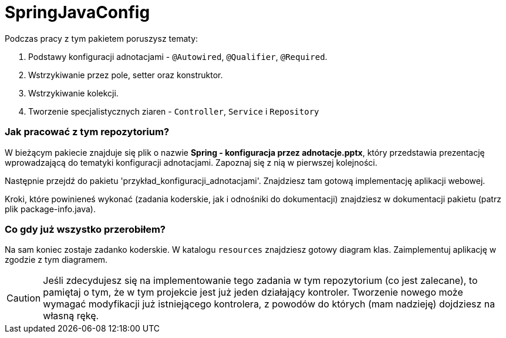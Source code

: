 ifdef::env-github[]
:tip-caption: :bulb:
:note-caption: :information_source:
:important-caption: :heavy_exclamation_mark:
:caution-caption: :fire:
:warning-caption: :warning:
endif::[]
= SpringJavaConfig

Podczas pracy z tym pakietem poruszysz tematy:

. Podstawy konfiguracji adnotacjami - `@Autowired`, `@Qualifier`, `@Required`.
. Wstrzykiwanie przez pole, setter oraz konstruktor.
. Wstrzykiwanie kolekcji.
. Tworzenie specjalistycznych ziaren - `Controller`, `Service` i `Repository`

=== Jak pracować z tym repozytorium?
W bieżącym pakiecie znajduje się plik o nazwie **Spring - konfiguracja przez adnotacje.pptx**, który przedstawia
prezentację wprowadzającą do tematyki konfiguracji adnotacjami. Zapoznaj się z nią w pierwszej kolejności.

Następnie przejdź do pakietu 'przykład_konfiguracji_adnotacjami'. Znajdziesz tam gotową implementację aplikacji
webowej.

Kroki, które powinieneś wykonać (zadania koderskie, jak i odnośniki do dokumentacji)
znajdziesz w dokumentacji pakietu (patrz plik package-info.java).

=== Co gdy już wszystko przerobiłem?
Na sam koniec zostaje zadanko koderskie. W katalogu `resources` znajdziesz
gotowy diagram klas. Zaimplementuj aplikację w zgodzie z tym diagramem.

CAUTION: Jeśli zdecydujesz się na implementowanie tego zadania w tym repozytorium (co jest zalecane),
to pamiętaj o tym, że w tym projekcie jest już jeden działający kontroler. Tworzenie
nowego może wymagać modyfikacji już istniejącego kontrolera, z powodów do których
(mam nadzieję) dojdziesz na własną rękę.